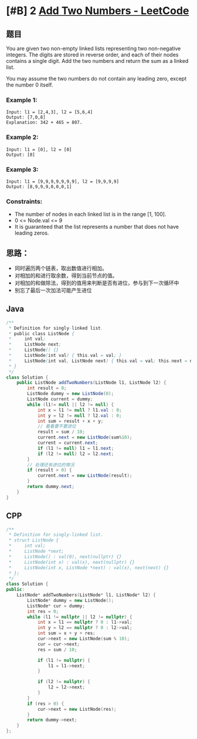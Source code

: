 * [#B] 2 [[https://leetcode.com/problems/add-two-numbers/][Add Two Numbers - LeetCode]]
** 题目
   You are given two non-empty linked lists representing two non-negative integers. The digits are stored in reverse order, and each of their nodes contains a single digit. Add the two numbers and return the sum as a linked list.

   You may assume the two numbers do not contain any leading zero, except the number 0 itself.

*** Example 1:
    [[file:imgs/2021-02-21_10-35-27_addtwonumber1.jpg]] 
    #+begin_example
    Input: l1 = [2,4,3], l2 = [5,6,4]
    Output: [7,0,8]
    Explanation: 342 + 465 = 807.
    #+end_example

*** Example 2:
    #+begin_example
    Input: l1 = [0], l2 = [0]
    Output: [0]
    #+end_example

*** Example 3:
    #+begin_example
    Input: l1 = [9,9,9,9,9,9,9], l2 = [9,9,9,9]
    Output: [8,9,9,9,0,0,0,1]
    #+end_example

*** Constraints:
    - The number of nodes in each linked list is in the range [1, 100].
    - 0 <= Node.val <= 9
    - It is guaranteed that the list represents a number that does not have leading zeros.

** 思路：
    - 同时遍历两个链表，取出数值进行相加。
    - 对相加的和进行取余数，得到当前节点的值。
    - 对相加的和做除法，得到的值用来判断是否有进位，参与到下一次循环中
    - 别忘了最后一次加法可能产生进位

** Java
   #+begin_src java
   /**
    ,* Definition for singly-linked list.
    ,* public class ListNode {
    ,*     int val;
    ,*     ListNode next;
    ,*     ListNode() {}
    ,*     ListNode(int val) { this.val = val; }
    ,*     ListNode(int val, ListNode next) { this.val = val; this.next = next; }
    ,* }
    ,*/
   class Solution {
       public ListNode addTwoNumbers(ListNode l1, ListNode l2) {
           int result = 0;
           ListNode dummy = new ListNode(0);
           ListNode current = dummy;
           while (l1!= null || l2 != null) {
               int x = l1 != null ? l1.val : 0;
               int y = l2 != null ? l2.val : 0;
               int sum = result + x + y;
               // 看看要不要进位
               result = sum / 10;
               current.next = new ListNode(sum%10);
               current = current.next;
               if (l1 != null) l1 = l1.next;
               if (l2 != null) l2 = l2.next;
           }
           // 处理还有进位的情况
           if (result > 0) {
               current.next = new ListNode(result);
           }
           return dummy.next;
       }
   }
   #+end_src

** CPP
   #+begin_src cpp
   /**
    ,* Definition for singly-linked list.
    ,* struct ListNode {
    ,*     int val;
    ,*     ListNode *next;
    ,*     ListNode() : val(0), next(nullptr) {}
    ,*     ListNode(int x) : val(x), next(nullptr) {}
    ,*     ListNode(int x, ListNode *next) : val(x), next(next) {}
    ,* };
    ,*/
   class Solution {
   public:
       ListNode* addTwoNumbers(ListNode* l1, ListNode* l2) {
           ListNode* dummy = new ListNode();
           ListNode* cur = dummy;
           int res = 0;
           while (l1 != nullptr || l2 != nullptr) {
               int x = l1 == nullptr ? 0 : l1->val;
               int y = l2 == nullptr ? 0 : l2->val;
               int sum = x + y + res;
               cur->next = new ListNode(sum % 10);
               cur = cur->next;
               res = sum / 10;
            
               if (l1 != nullptr) {
                   l1 = l1->next;
               }
            
               if (l2 != nullptr) {
                   l2 = l2->next;
               }
           }
           if (res > 0) {
               cur->next = new ListNode(res);
           }
           return dummy->next;
       }
   };
   #+end_src
